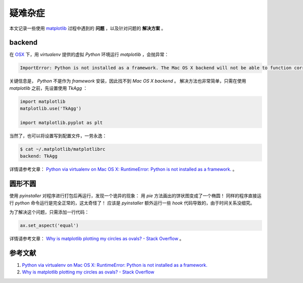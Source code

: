 .. 疑难杂症
    FileName:   issues.rst
    Author:     Fasion Chan
    Created:    2019-01-08 19:04:50
    @contact:   fasionchan@gmail.com
    @version:   $Id$

    Description:

    Changelog:

.. meta::
    :description lang=zh:
        本文记录一些使用matplotlib过程中遇到的问题，以及针对问题的解决方案。
    :keywords: matplotlib, 常见问题, backend, framework, Agg, TkAgg, 椭圆

========
疑难杂症
========

本文记录一些使用 `matplotlib`_ 过程中遇到的 **问题** ，以及针对问题的 **解决方案** 。

backend
=======

在 `OSX`_ 下，用 `virtualenv` 提供的虚拟 `Python` 环境运行 `matplotlib` ，会抛异常：

.. code-block:: text

    ImportError: Python is not installed as a framework. The Mac OS X backend will not be able to function correctly if Python is not installed as a framework. See the Python documentation for more information on installing Python as a framework on Mac OS X. Please either reinstall Python as a framework, or try one of the other backends. If you are using (Ana)Conda please install python.app and replace the use of 'python' with 'pythonw'. See 'Working with Matplotlib on OSX' in the Matplotlib FAQ for more information.

关键信息是， `Python` 不是作为 `framework` 安装，因此找不到 `Mac OS X backend` 。
解决方法也非常简单，只需在使用 `matplotlib` 之前，先设置使用 `TkAgg` ：

.. code-block:: python

    import matplotlib
    matplotlib.use('TkAgg')

    import matplotlib.pyplot as plt

当然了，也可以将设置写到配置文件，一劳永逸：

.. code-block:: shell-session

    $ cat ~/.matplotlib/matplotlibrc
    backend: TkAgg

详情请参考文章：
`Python via virtualenv on Mac OS X: RuntimeError: Python is not installed as a framework. <https://markhneedham.com/blog/2018/05/04/python-runtime-error-osx-matplotlib-not-installed-as-framework-mac/>`_
。

圆形不圆
========

使用 `pyinstaller` 对程序进行打包后再运行，发现一个诡异的现象：
用 `pie` 方法画出的饼状图变成了一个椭圆！
同样的程序直接运行 `python` 命令运行是完全正常的，这太奇怪了！
应该是 `pyinstaller` 额外运行一些 `hook` 代码导致的，由于时间关系没细究。

为了解决这个问题，只需添加一行代码：

.. code-block:: python

    ax.set_aspect('equal')

详情请参考文章：
`Why is matplotlib plotting my circles as ovals? - Stack Overflow <https://stackoverflow.com/questions/9230389/why-is-matplotlib-plotting-my-circles-as-ovals>`_
。

参考文献
========

#. `Python via virtualenv on Mac OS X: RuntimeError: Python is not installed as a framework. <https://markhneedham.com/blog/2018/05/04/python-runtime-error-osx-matplotlib-not-installed-as-framework-mac/>`_
#. `Why is matplotlib plotting my circles as ovals? - Stack Overflow <https://stackoverflow.com/questions/9230389/why-is-matplotlib-plotting-my-circles-as-ovals>`_

.. _matplotlib: https://matplotlib.org
.. _OSX: https://osx-guide.readthedocs.io/zh_CN/latest/

.. comments
    comment something out below

